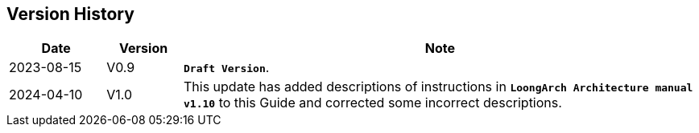 == *Version History*

[options="header"]
[cols="14,11,75"]
|==========================
<.^|Date 
^.^|Version 
^.^|Note

<.^|2023-08-15 
^.^|V0.9 
<.^|*`Draft Version`*.

<.^|2024-04-10 
^.^|V1.0 
<.^|This update has added descriptions of instructions in *`LoongArch Architecture manual v1.10`* to this Guide and corrected some incorrect descriptions.
|==========================
